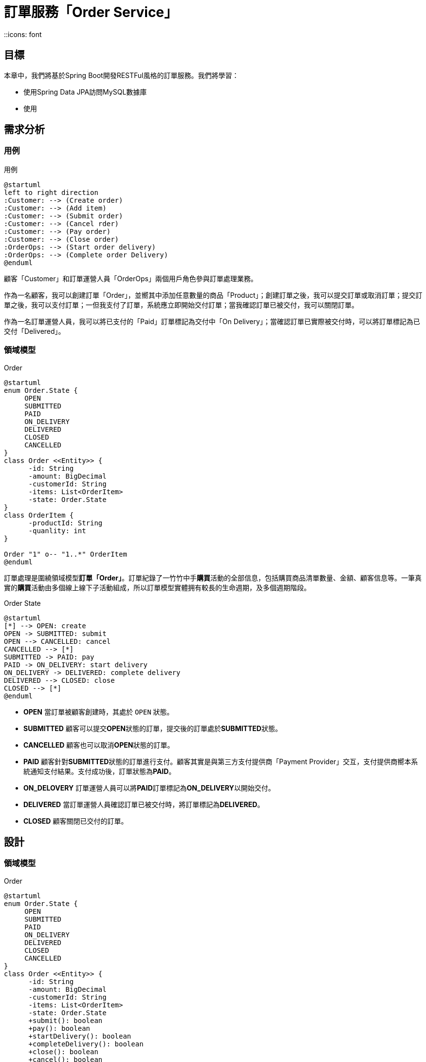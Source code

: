 = 訂單服務「Order Service」
::icons: font
ifndef::imagesdir[:imagesdir: images]
ifndef::source-highlighter[:source-highlighter: highlightjs]

== 目標

本章中，我們將基於Spring Boot開發RESTFul風格的訂單服務。我們將學習：

* 使用Spring Data JPA訪問MySQL數據庫
* 使用

== 需求分析

=== 用例

.用例
[plantuml, order-usecase, png]
....
@startuml
left to right direction
:Customer: --> (Create order)
:Customer: --> (Add item)
:Customer: --> (Submit order)
:Customer: --> (Cancel rder)
:Customer: --> (Pay order)
:Customer: --> (Close order)
:OrderOps: --> (Start order delivery)
:OrderOps: --> (Complete order Delivery)
@enduml
....

顧客「Customer」和訂單運營人員「OrderOps」兩個用戶⻆色參與訂單處理業務。

作為一名顧客，我可以創建訂單「Order」，並嚮其中添加任意數量的商品「Product」；創建訂單之後，我可以提交訂單或取消訂單；提交訂單之後，我可以支付訂單；一但我支付了訂單，系統應立即開始交付訂單；當我確認訂單已被交付，我可以關閉訂單。

作為一名訂單運營人員，我可以將已支付的「Paid」訂單標記為交付中「On Delivery」；當確認訂單已實際被交付時，可以將訂單標記為已交付「Delivered」。

=== 領域模型

.Order
[plantuml, order-model, png]
....
@startuml
enum Order.State {
     OPEN
     SUBMITTED
     PAID
     ON_DELIVERY
     DELIVERED
     CLOSED
     CANCELLED
}
class Order <<Entity>> {
      -id: String
      -amount: BigDecimal
      -customerId: String
      -items: List<OrderItem>
      -state: Order.State
}
class OrderItem {
      -productId: String
      -quanlity: int
}

Order "1" o-- "1..*" OrderItem
@enduml
....

訂單處理是圍繞領域模型**訂單「Order」**。訂單紀錄了一竹竹中手**購買**活動的全部信息，包括購買商品清單數量、金額、顧客信息等。一筆真實的**購買**活動由多個線上線下子活動組成，所以訂單模型實體拥有較長的生命週期，及多個週期階段。

.Order State
[plantuml, order-state, png]
....
@startuml
[*] --> OPEN: create
OPEN -> SUBMITTED: submit
OPEN --> CANCELLED: cancel
CANCELLED --> [*]
SUBMITTED -> PAID: pay
PAID -> ON_DELIVERY: start delivery
ON_DELIVERY -> DELIVERED: complete delivery
DELIVERED --> CLOSED: close
CLOSED --> [*]
@enduml
....

* **OPEN** 當訂單被顧客創建時，其處於 `OPEN` 狀態。
* **SUBMITTED** 顧客可以提交**OPEN**狀態的訂單，提交後的訂單處於**SUBMITTED**狀態。
* **CANCELLED** 顧客也可以取消**OPEN**狀態的訂單。
* **PAID** 顧客針對**SUBMITTED**狀態的訂單進行支付。顧客其實是與第三方支付提供商「Payment Provider」交互，支付提供商嚮本系統通知支付結果。支付成功後，訂單狀態為**PAID**。
* **ON_DELOVERY** 訂單運營人員可以將**PAID**訂單標記為**ON_DELIVERY**以開始交付。
* **DELIVERED** 當訂單運營人員確認訂單已被交付時，將訂單標記為**DELIVERED**。
* **CLOSED** 顧客關閉已交付的訂單。

== 設計

=== 領域模型

.Order
[plantuml, order-class, png]
....
@startuml
enum Order.State {
     OPEN
     SUBMITTED
     PAID
     ON_DELIVERY
     DELIVERED
     CLOSED
     CANCELLED
}
class Order <<Entity>> {
      -id: String
      -amount: BigDecimal
      -customerId: String
      -items: List<OrderItem>
      -state: Order.State
      +submit(): boolean
      +pay(): boolean
      +startDelivery(): boolean
      +completeDelivery(): boolean
      +close(): boolean
      +cancel(): boolean
}
class OrderItem {
      -productId: String
      -quanlity: int
}
@enduml
....

=== RESTFul API

.Order RESTFul API
|===
|操作|Endpoint|HTTP方法|參數

|創建訂單
|/orders
|POST
|

|提交訂單
|/orders/<id>/submit
|PUT
|`id` 訂單唯一標識

|取消訂單
|/orders/<id>/cancel
|PUT
|`id` 訂單唯一標識

|支付訂單
|/orders/<id>/pay
|PUT
|`id` 訂單唯一標識

|開始交付訂單
|/orders/<id>/startDelivery
|PUT
|`id` 訂單唯一標識

|完成交付訂單
|/orders/<id>/completeDelivery
|PUT
|`id` 訂單唯一標識

|關閉定單
|/orders/<id>/close
|PUT
|`id` 訂單唯一標識

|穫取單個訂單
|/orders/<id>
|GET
|`id` 訂單唯一標識

|分頁穫取訂單
|/orders?page=<page>&size=<size>
|GET
|`page` 分頁索引，從 `0` 開始；`size` 分頁大小，默認 `10`
|===


== 實現




